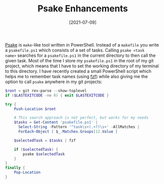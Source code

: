 #+TITLE: Psake Enhancements
#+DATE: [2021-07-09]

[[https://github.com/psake/psake][Psake]] is ~make~-like tool written in PowerShell. Instead of a ~makefile~ you
write a ~psakefile.ps1~ which consists of a set of tasks. Calling ~psake <task
name>~ searches for a ~psakefile.ps1~ in the current directory to then call the
given task. Most of the time I store my ~psakefile.ps1~ in the root of my git
project, which means that I have to set the working directory of my terminal to
this directory. I have recently created a small PowerShell script which helps me
to remember task names (using [[https://github.com/junegunn/fzf][fzf]]) while also giving me the option to call
~psake~ anywhere in my git projects:

#+begin_src powershell
$root = git rev-parse --show-toplevel
if ($LASTEXITCODE -ne 0) { exit $LASTEXITCODE }

try {
    Push-Location $root

    # This search approach is not perfect, but works for my needs
    $tasks = Get-Content 'psakefile.ps1' |
      Select-String -Pattern '^task\s+(.+?)\s+' -AllMatches |
      ForEach-Object { $_.Matches.Groups[1].Value }

    $selectedTask = $tasks | fzf

    if ($selectedTask) {
        psake $selectedTask
    }
}
finally {
    Pop-Location
}
#+end_src
